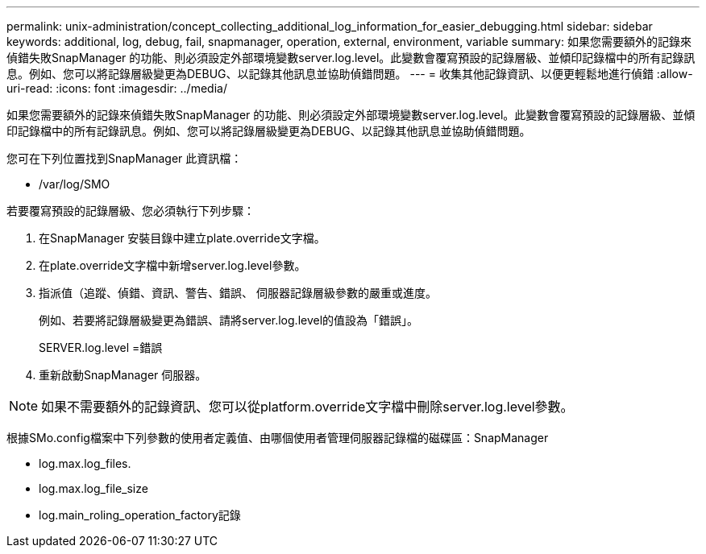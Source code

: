 ---
permalink: unix-administration/concept_collecting_additional_log_information_for_easier_debugging.html 
sidebar: sidebar 
keywords: additional, log, debug, fail, snapmanager, operation, external, environment, variable 
summary: 如果您需要額外的記錄來偵錯失敗SnapManager 的功能、則必須設定外部環境變數server.log.level。此變數會覆寫預設的記錄層級、並傾印記錄檔中的所有記錄訊息。例如、您可以將記錄層級變更為DEBUG、以記錄其他訊息並協助偵錯問題。 
---
= 收集其他記錄資訊、以便更輕鬆地進行偵錯
:allow-uri-read: 
:icons: font
:imagesdir: ../media/


[role="lead"]
如果您需要額外的記錄來偵錯失敗SnapManager 的功能、則必須設定外部環境變數server.log.level。此變數會覆寫預設的記錄層級、並傾印記錄檔中的所有記錄訊息。例如、您可以將記錄層級變更為DEBUG、以記錄其他訊息並協助偵錯問題。

您可在下列位置找到SnapManager 此資訊檔：

* /var/log/SMO


若要覆寫預設的記錄層級、您必須執行下列步驟：

. 在SnapManager 安裝目錄中建立plate.override文字檔。
. 在plate.override文字檔中新增server.log.level參數。
. 指派值（追蹤、偵錯、資訊、警告、錯誤、 伺服器記錄層級參數的嚴重或進度。
+
例如、若要將記錄層級變更為錯誤、請將server.log.level的值設為「錯誤」。

+
SERVER.log.level =錯誤

. 重新啟動SnapManager 伺服器。



NOTE: 如果不需要額外的記錄資訊、您可以從platform.override文字檔中刪除server.log.level參數。

根據SMo.config檔案中下列參數的使用者定義值、由哪個使用者管理伺服器記錄檔的磁碟區：SnapManager

* log.max.log_files.
* log.max.log_file_size
* log.main_roling_operation_factory記錄

